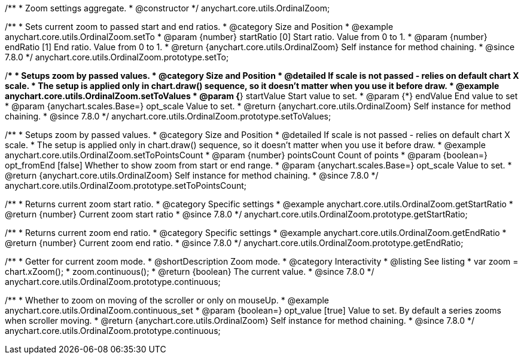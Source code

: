 /**
 * Zoom settings aggregate.
 * @constructor
 */
anychart.core.utils.OrdinalZoom;

//----------------------------------------------------------------------------------------------------------------------
//
//  anychart.core.utils.OrdinalZoom.prototype.setTo
//
//----------------------------------------------------------------------------------------------------------------------

/**
 * Sets current zoom to passed start and end ratios.
 * @category Size and Position
 * @example anychart.core.utils.OrdinalZoom.setTo
 * @param {number} startRatio [0] Start ratio. Value from 0 to 1.
 * @param {number} endRatio [1] End ratio. Value from 0 to 1.
 * @return {anychart.core.utils.OrdinalZoom} Self instance for method chaining.
 * @since 7.8.0
 */
anychart.core.utils.OrdinalZoom.prototype.setTo;


//----------------------------------------------------------------------------------------------------------------------
//
//  anychart.core.utils.OrdinalZoom.prototype.setToValues
//
//----------------------------------------------------------------------------------------------------------------------

/**
 * Setups zoom by passed values.
 * @category Size and Position
 * @detailed If scale is not passed - relies on default chart X scale.
 * The setup is applied only in chart.draw() sequence, so it doesn't matter when you use it before draw.
 * @example anychart.core.utils.OrdinalZoom.setToValues
 * @param {*} startValue Start value to set.
 * @param {*} endValue End value to set
 * @param {anychart.scales.Base=} opt_scale Value to set.
 * @return {anychart.core.utils.OrdinalZoom} Self instance for method chaining.
 * @since 7.8.0
 */
anychart.core.utils.OrdinalZoom.prototype.setToValues;

//----------------------------------------------------------------------------------------------------------------------
//
//  anychart.core.utils.OrdinalZoom.prototype.setToPointsCount
//
//----------------------------------------------------------------------------------------------------------------------

/**
 * Setups zoom by passed values.
 * @category Size and Position
 * @detailed If scale is not passed - relies on default chart X scale.
 * The setup is applied only in chart.draw() sequence, so it doesn't matter when you use it before draw.
 * @example anychart.core.utils.OrdinalZoom.setToPointsCount
 * @param {number} pointsCount Count of points
 * @param {boolean=} opt_fromEnd [false] Whether to show zoom from start or end range.
 * @param {anychart.scales.Base=} opt_scale Value to set.
 * @return {anychart.core.utils.OrdinalZoom} Self instance for method chaining.
 * @since 7.8.0
 */
anychart.core.utils.OrdinalZoom.prototype.setToPointsCount;

//----------------------------------------------------------------------------------------------------------------------
//
//  anychart.core.utils.OrdinalZoom.prototype.getStartRatio
//
//----------------------------------------------------------------------------------------------------------------------

/**
 * Returns current zoom start ratio.
 * @category Specific settings
 * @example anychart.core.utils.OrdinalZoom.getStartRatio
 * @return {number} Current zoom start ratio
 * @since 7.8.0
 */
anychart.core.utils.OrdinalZoom.prototype.getStartRatio;

//----------------------------------------------------------------------------------------------------------------------
//
//  anychart.core.utils.OrdinalZoom.prototype.getEndRatio
//
//----------------------------------------------------------------------------------------------------------------------

/**
 * Returns current zoom end ratio.
 * @category Specific settings
 * @example anychart.core.utils.OrdinalZoom.getEndRatio
 * @return {number} Current zoom end ratio.
 * @since 7.8.0
 */
anychart.core.utils.OrdinalZoom.prototype.getEndRatio;

//----------------------------------------------------------------------------------------------------------------------
//
//  anychart.core.utils.OrdinalZoom.prototype.continuous
//
//----------------------------------------------------------------------------------------------------------------------

/**
 * Getter for current zoom mode.
 * @shortDescription Zoom mode.
 * @category Interactivity
 * @listing See listing
 * var zoom = chart.xZoom();
 * zoom.continuous();
 * @return {boolean} The current value.
 * @since 7.8.0
 */
anychart.core.utils.OrdinalZoom.prototype.continuous;

/**
 * Whether to zoom on moving of the scroller or only on mouseUp.
 * @example anychart.core.utils.OrdinalZoom.continuous_set
 * @param {boolean=} opt_value [true] Value to set. By default a series zooms when scroller moving.
 * @return {anychart.core.utils.OrdinalZoom} Self instance for method chaining.
 * @since 7.8.0
 */
anychart.core.utils.OrdinalZoom.prototype.continuous;


